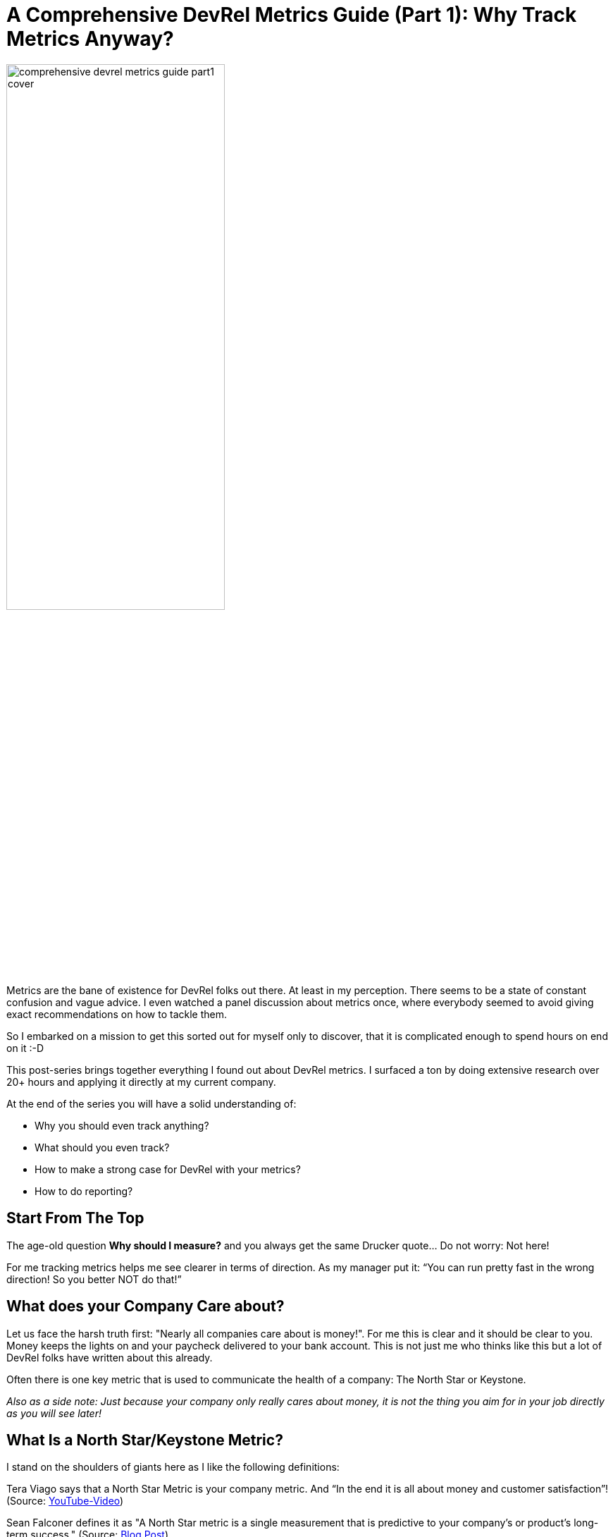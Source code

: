 = A Comprehensive DevRel Metrics Guide (Part 1): Why Track Metrics Anyway?
:jbake-title: A Comprehensive DevRel Metrics Guide (Part 1): Why Track Metrics Anyway?
:jbake-author: jdienst
:jbake-type: post
:jbake-toc: true
:jbake-tags: DevRel
:jbake-lang: en
:jbake-status: published
:jbake-date: 2023-06-01
:jbake-pseudo: comprehensive-devrel-metrics-guide-part1
:doctype: article
:toc: macro
:icons: font

ifndef::imagesdir[:imagesdir: ../images]

:uri-cover-art: https://www.pexels.com/de-de/foto/armaturenbrett-des-auf-dem-flugplatz-geparkten-flugzeugs-5262805
:uri-kurt-kemple-guide-to-metrics-and-reporting: https://theworst.dev/developer-advocates-guide-to-metrics-and-reporting
:uri-vera-tiago-north-star-video: https://www.youtube.com/watch?v=KXGXfbQfrrI&ab_channel=DevRel
:uri-sean-falconer-devrel-blog-post: https://thefalc.com/2020/12/devrel-metrics-and-why-they-matter/
:uri-kim-maida-keystone-framework: https://maida.kim/how-to-measure-the-value-of-developer-relations

image::blog/2023/comprehensive-devrel-metrics-guide-part1-cover.jpg[width=60%, align=center]

Metrics are the bane of existence for DevRel folks out there. At least in my perception. There seems to be a state of constant confusion and vague advice. I even watched a panel discussion about metrics once, where everybody seemed to avoid giving exact recommendations on how to tackle them.

So I embarked on a mission to get this sorted out for myself only to discover, that it is complicated enough to spend hours on end on it :-D

This post-series brings together everything I found out about DevRel metrics. I surfaced a ton by doing extensive research over 20+ hours and applying it directly at my current company.

At the end of the series you will have a solid understanding of: 

* Why you should even track anything?
* What should you even track?
* How to make a strong case for DevRel with your metrics?
* How to do reporting?

== Start From The Top
The age-old question **Why should I measure?** and you always get the same Drucker quote… Do not worry: Not here!

For me tracking metrics helps me see clearer in terms of direction. As my manager put it: “You can run pretty fast in the wrong direction! So you better NOT do that!”

== What does your Company Care about?
Let us face the harsh truth first: "Nearly all companies care about is money!". For me this is clear and it should be clear to you. Money keeps the lights on and your paycheck delivered to your bank account. This is not just me who thinks like this but a lot of DevRel folks have written about this already.

Often there is one key metric that is used to communicate the health of a company: The North Star or Keystone.

_Also as a side note: Just because your company only really cares about money, it is not the thing you aim for in your job directly as you will see later!_

== What Is a North Star/Keystone Metric?

I stand on the shoulders of giants here as I like the following definitions:

Tera Viago says that a North Star Metric is your company metric. And “In the end it is all about money and customer satisfaction”! (Source: {uri-vera-tiago-north-star-video}[YouTube-Video])

Sean Falconer defines it as "A North Star metric is a single measurement that is predictive to your company’s or product’s long-term success." (Source: {uri-sean-falconer-devrel-blog-post}[Blog Post])

Examples from companies:

- Spotify: Time Spent listening
- airbnb: Booked nights
- LinkedIn: Monthly Active Users (MAU)

== What is your Company North Star?
So how does this translate to metrics for your company? It may be one of those:

- Annual recurring revenue (ARR)
- Number of Sign Ups
- Number of Paying customers
- …

To everyone I have talked to by now they know their companies North Star as it is communicated often through all channels.

== Why do I need a Company North Star for DevRel Metrics?
If you look for metrics to measure you should always strive to find the metrics that are tied directly to company goals in some way.

But there is a catch and something I had to wrap my head around. DevRel is so far away from a hard North Star metric as it could be.

Kurt Kemple has a nice chain-of-metrics graphic which illustrates this dilemma. 

.Chain of trusted metrics (Source: {uri-kurt-kemple-guide-to-metrics-and-reporting}[Kurt Kemples Developer Advocates Guide to Metrics and Reporting]). You see that everything DevRel does is at the end of the chain. And the farther away you get from your North Star, the harder it gets to tie them to a hard and trusted metric like Annual Recurring Revenue (ARR).
image::blog/2023/chain-of-trusted-metrics-kurt-kemple.png[width=90%, align=center]

== Why should you care about DevRel-Metrics?
All this DevRel-Metrics talk makes me tired. Why should I care about metrics, when all I want to do is help my developer community?

Well, there are two things to consider:

1. If you can not communicate your value to upper management by showing how you impact **their** metrics... Your value might be underestimated. And guess who gets laid off more likely? Yes, somebody not helping the company succeed.

2. There are so many different things you can do to improve the life of your development community. Blog posts, tutorials in written or video form, engaging directly by giving talks. Providing great docs. But what should you do? If you do not track what has an impact on your business you just do **not** know. For example at my current company we are testing a lot of stuff that we _think_ will help our community and our company. And we measure it as good as we can. Some things turned out useless already. Some others were surprisingly helpful. Without a metric, we would not know what to focus on.

== What Are We Going to Do?
The thing I realized is that determining what to measure and how to tie it to a meaningful company metric is the reason I struggle to wrap my head around DevRel-Metrics: They ARE hard to make sense of and I have to find the ones that are important for **my** company!

What adds to that is that they are diverse and also distributed across different areas.

So over the next few blog posts we will look at:

1. A lot of metrics suggested by knowledgeable DevRel practitioners and thinkers.

2. Then we will discuss {uri-kim-maida-keystone-framework}[Kim Maidas Keystone Framework]. Where she explains what metrics she tracks and how she makes them quantifiable, so they can be communicated in cold hard numbers.

3. After that we will dive into the different development stages companies can be in and what it means for choosing the correct metrics. Because what is important to track for a startup is completely different for an enterprise company.

4. In the last part I will share my own experiences and opinion in applying the Keystone Framework and extending it to my needs.

## Conclusion Part 1
Tying your metrics to your companies North Star in a meaningful way is important but difficult. DevRel-Metrics are usually far away from cold hard numbers relating to a North Star.

But measuring and communicating your value is important to not get laid off and to get an idea what is actually working.

So in the next part we will look at a plethora of metrics other more influential DevRel practitioners compiled.

__Cover art image by Daniel Torobekov: {uri-cover-art}[Source]__

toc::[]

